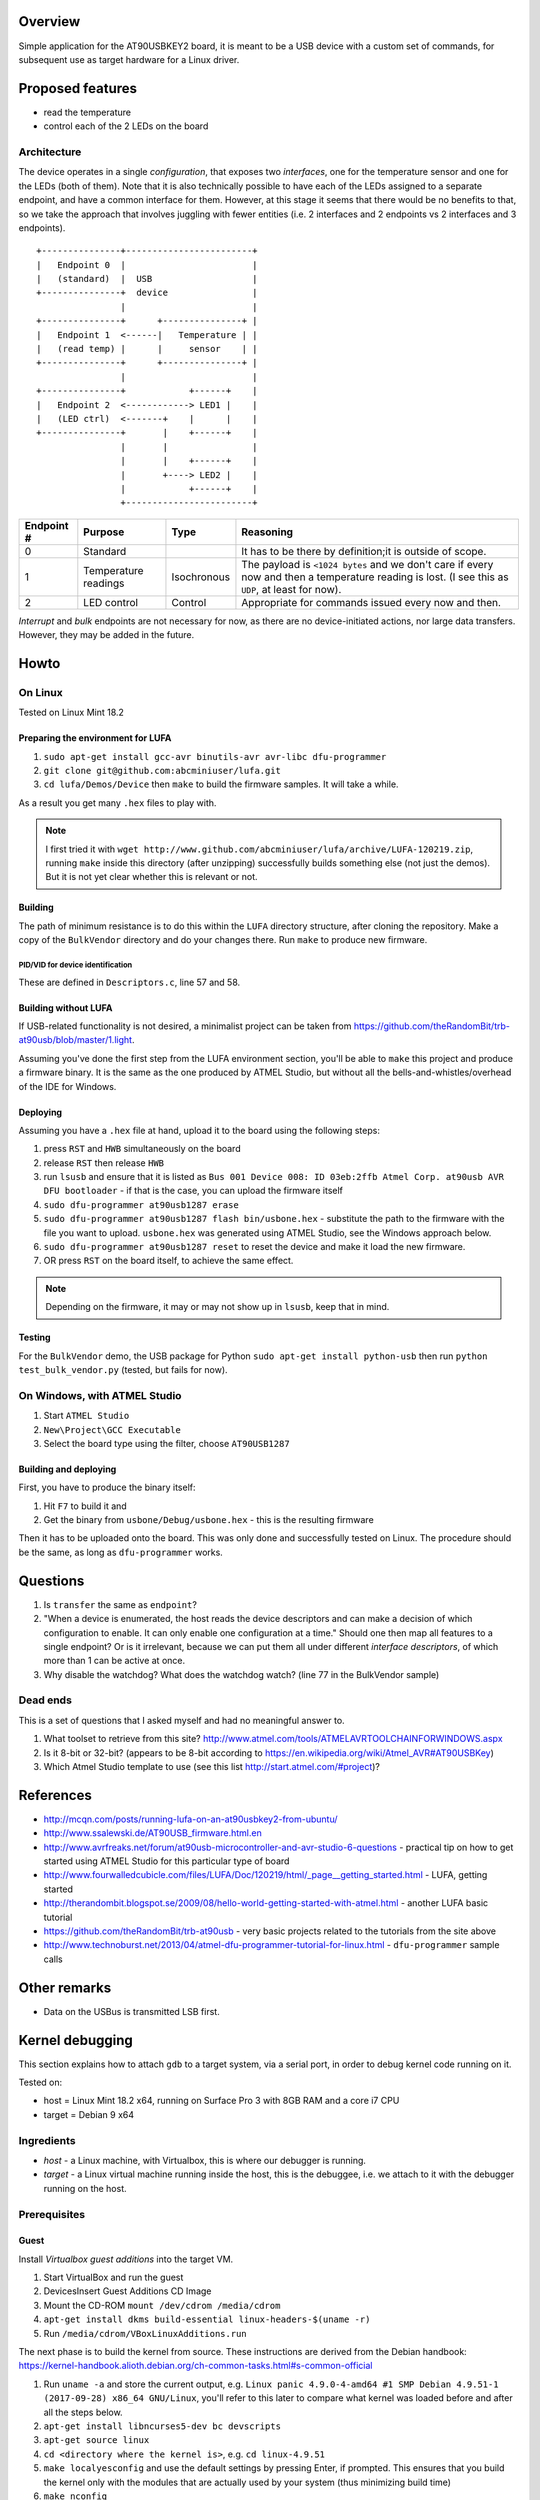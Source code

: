 Overview
========

Simple application for the AT90USBKEY2 board, it is meant to be a USB device with a custom set of commands, for subsequent use as target hardware for a Linux driver.


Proposed features
=================

- read the temperature
- control each of the 2 LEDs on the board


Architecture
------------

The device operates in a single *configuration*, that exposes two *interfaces*, one for the temperature sensor and one for the LEDs (both of them). Note that it is also technically possible to have each of the LEDs assigned to a separate endpoint, and have a common interface for them. However, at this stage it seems that there would be no benefits to that, so we take the approach that involves juggling with fewer entities (i.e. 2 interfaces and 2 endpoints vs 2 interfaces and 3 endpoints).


::

	+---------------+------------------------+
	|   Endpoint 0  |                        |
	|   (standard)  |  USB                   |
	+---------------+  device                |
	                |                        |
	+---------------+      +---------------+ |
	|   Endpoint 1  <------|   Temperature | |
	|   (read temp) |      |     sensor    | |
	+---------------+      +---------------+ |
	                |                        |
	+---------------+            +------+    |
	|   Endpoint 2  <------------> LED1 |    |
	|   (LED ctrl)  <-------+    |      |    |
	+---------------+       |    +------+    |
	                |       |                |
	                |       |    +------+    |
	                |       +----> LED2 |    |
	                |            +------+    |
	                +------------------------+



+-------------+----------------------+-------------+----------------------------------------+
| Endpoint #  | Purpose              | Type        | Reasoning                              |
+=============+======================+=============+========================================+
| 0           | Standard             |             | It has to be there by definition;it is |
|             |                      |             | outside of scope.                      |
+-------------+----------------------+-------------+----------------------------------------+
| 1           | Temperature readings | Isochronous | The payload is ``<1024 bytes`` and we  |
|             |                      |             | don't care if every now and then a     |
|             |                      |             | temperature reading is lost. (I see    |
|             |                      |             | this as ``UDP``, at least for now).    |
+-------------+----------------------+-------------+----------------------------------------+
| 2           | LED control          | Control     | Appropriate for commands issued every  |
|             |                      |             | now and then.                          |
+-------------+----------------------+-------------+----------------------------------------+

*Interrupt* and *bulk* endpoints are not necessary for now, as there are no device-initiated actions, nor large data transfers. However, they may be added in the future.


Howto
=====

On Linux
--------

Tested on Linux Mint 18.2


Preparing the environment for LUFA
~~~~~~~~~~~~~~~~~~~~~~~~~~~~~~~~~~

#. ``sudo apt-get install gcc-avr binutils-avr avr-libc dfu-programmer``
#. ``git clone git@github.com:abcminiuser/lufa.git``
#. ``cd lufa/Demos/Device`` then ``make`` to build the firmware samples. It will take a while.

As a result you get many ``.hex`` files to play with.

.. NOTE::

	I first tried it with ``wget http://www.github.com/abcminiuser/lufa/archive/LUFA-120219.zip``, running ``make`` inside this directory (after unzipping) successfully builds something else (not just the demos). But it is not yet clear whether this is relevant or not.



Building
~~~~~~~~

The path of minimum resistance is to do this within the ``LUFA`` directory structure, after cloning the repository. Make a copy of the ``BulkVendor`` directory and do your changes there. Run ``make`` to produce new firmware.

PID/VID for device identification
^^^^^^^^^^^^^^^^^^^^^^^^^^^^^^^^^

These are defined in ``Descriptors.c``, line 57 and 58.



Building without LUFA
~~~~~~~~~~~~~~~~~~~~~

If USB-related functionality is not desired, a minimalist project can be taken from https://github.com/theRandomBit/trb-at90usb/blob/master/1.light.

Assuming you've done the first step from the LUFA environment section, you'll be able to ``make`` this project and produce a firmware binary. It is the same as the one produced by ATMEL Studio, but without all the bells-and-whistles/overhead of the IDE for Windows.


Deploying
~~~~~~~~~

Assuming you have a ``.hex`` file at hand, upload it to the board using the following steps:

#. press ``RST`` and ``HWB`` simultaneously on the board
#. release ``RST`` then release ``HWB``
#. run ``lsusb`` and ensure that it is listed as ``Bus 001 Device 008: ID 03eb:2ffb Atmel Corp. at90usb AVR DFU bootloader`` - if that is the case, you can upload the firmware itself
#. ``sudo dfu-programmer at90usb1287 erase``
#. ``sudo dfu-programmer at90usb1287 flash bin/usbone.hex`` - substitute the path to the firmware with the file you want to upload. ``usbone.hex`` was generated using ATMEL Studio, see the Windows approach below.
#. ``sudo dfu-programmer at90usb1287 reset`` to reset the device and make it load the new firmware.
#. OR press ``RST`` on the board itself, to achieve the same effect.

.. NOTE::
	Depending on the firmware, it may or may not show up in ``lsusb``, keep that in mind.


Testing
~~~~~~~

For the ``BulkVendor`` demo, the USB package for Python ``sudo apt-get install python-usb`` then run ``python test_bulk_vendor.py`` (tested, but fails for now).



On Windows, with ATMEL Studio
-----------------------------

#. Start ``ATMEL Studio``
#. ``New\Project\GCC Executable``
#. Select the board type using the filter, choose ``AT90USB1287``



Building and deploying
~~~~~~~~~~~~~~~~~~~~~~

First, you have to produce the binary itself:

#. Hit ``F7`` to build it and
#. Get the binary from ``usbone/Debug/usbone.hex`` - this is the resulting firmware

Then it has to be uploaded onto the board. This was only done and successfully tested on Linux. The procedure should be the same, as long as ``dfu-programmer`` works.



Questions
=========

#. Is ``transfer`` the same as ``endpoint``?
#. "When a device is enumerated, the host reads the device descriptors and can make a decision of which configuration to enable. It can only enable one configuration at a time." Should one then map all features to a single endpoint? Or is it irrelevant, because we can put them all under different *interface descriptors*, of which more than 1 can be active at once.
#. Why disable the watchdog? What does the watchdog watch? (line 77 in the BulkVendor sample)

Dead ends
---------

This is a set of questions that I asked myself and had no meaningful answer to.

#. What toolset to retrieve from this site? http://www.atmel.com/tools/ATMELAVRTOOLCHAINFORWINDOWS.aspx
#. Is it 8-bit or 32-bit? (appears to be 8-bit according to https://en.wikipedia.org/wiki/Atmel_AVR#AT90USBKey)
#. Which Atmel Studio template to use (see this list http://start.atmel.com/#project)?




References
==========

- http://mcqn.com/posts/running-lufa-on-an-at90usbkey2-from-ubuntu/
- http://www.ssalewski.de/AT90USB_firmware.html.en
- http://www.avrfreaks.net/forum/at90usb-microcontroller-and-avr-studio-6-questions - practical tip on how to get started using ATMEL Studio for this particular type of board
- http://www.fourwalledcubicle.com/files/LUFA/Doc/120219/html/_page__getting_started.html - LUFA, getting started
- http://therandombit.blogspot.se/2009/08/hello-world-getting-started-with-atmel.html - another LUFA basic tutorial
- https://github.com/theRandomBit/trb-at90usb - very basic projects related to the tutorials from the site above
- http://www.technoburst.net/2013/04/atmel-dfu-programmer-tutorial-for-linux.html - ``dfu-programmer`` sample calls



Other remarks
=============

- Data on the USBus is transmitted LSB first.




Kernel debugging
================

This section explains how to attach ``gdb`` to a target system, via a serial port, in order to debug kernel code running on it.

Tested on:

- host = Linux Mint 18.2 x64, running on Surface Pro 3 with 8GB RAM and a core i7 CPU
- target = Debian 9 x64

Ingredients
-----------

- *host* - a Linux machine, with Virtualbox, this is where our debugger is running.
- *target* - a Linux virtual machine running inside the host, this is the debuggee, i.e. we attach to it with the debugger running on the host.


Prerequisites
-------------

Guest
~~~~~

Install *Virtualbox guest additions* into the target VM.

#. Start VirtualBox and run the guest
#. Devices\Insert Guest Additions CD Image
#. Mount the CD-ROM ``mount /dev/cdrom /media/cdrom``
#. ``apt-get install dkms build-essential linux-headers-$(uname -r)``
#. Run ``/media/cdrom/VBoxLinuxAdditions.run``

The next phase is to build the kernel from source. These instructions are derived from the Debian handbook: https://kernel-handbook.alioth.debian.org/ch-common-tasks.html#s-common-official

#. Run ``uname -a`` and store the current output, e.g. ``Linux panic 4.9.0-4-amd64 #1 SMP Debian 4.9.51-1 (2017-09-28) x86_64 GNU/Linux``, you'll refer to this later to compare what kernel was loaded before and after all the steps below.
#. ``apt-get install libncurses5-dev bc devscripts``
#. ``apt-get source linux``
#. ``cd <directory where the kernel is>``, e.g. ``cd linux-4.9.51``
#. ``make localyesconfig`` and use the default settings by pressing Enter, if prompted. This ensures that you build the kernel only with the modules that are actually used by your system (thus minimizing build time)
#. ``make nconfig``
#. In ``kernel hacking`` enable ``KGDB`` and ``debug boot parameters``. Note that building the kernel with debug symbols is also required, but this option is enabled by default in *Compiler settings\compile time checks and compiler options*
#. It may help if you look around the sections and check what other modules are enabled, as ``make localyesconfig`` is not perfect. For example, I found *Graphic cards\Radeon* was enabled, although I don't have such a card, so I disabled it. Beware that ``localyesconfig`` hinders replicability, as it will detect different modules on different systems, so YMMV.
#. Press ``F6`` to save the configuration (leave the default name as ``.config``)
#. ``make clean``
#. Before you run the next step, **make sure you have around 20 GB of free space**. If you're running on battery power or have some commitments, be aware that the process will take **several hours**, depending on your hardware!
#. If you're using external drives, especially USB-powered ones, make sure your host OS will not spin them down after the screensaver kicks in. Basically, you have to anticipate what might interrupt the build process, and ensure that won't happen.
#. ``make -j8 deb-pkg`` - this initiates the kernel build process, it will take a *long time*. As a result you'll get a ``.deb`` that can be installed. Note the ``-j8`` parameter, it indicates that the build process is done by 8 processes in parallel, adjust this as you see fit, depending on your hardware capabilities (this should speed up the process a bit). The value could be chosen as the number of cores times ``1.5``; you can play with it and see empirically what works best for you.
#. ``dpkg -i <name of output>.deb`` to install the freshly built kernel, it is stored in the home directory, e.g. ``dpkg -i ../*.deb``

During the installation, ``grub``'s configuration is also updated, and at the next reboot the new kernel will be used. You can check that with ``uname -a``, the output will include a fresh timestamp that reflects the time when the loaded kernel was built, e.g. ``Linux panic 4.9.51 #2 SMP Wed Dec 6 11:45:26 CET 2017 x86_64 GNU/Linux`` (compare it with the one you got at the first step)

Host
~~~~

For convenience, if you use a NAT network for the VM (which is so by default), add a port-forwarding rule, so you can connect to the SSH server on the guest from your host. This is done via the ``Settings`` menu of your VM, go to ``Networking\Advanced`` and add a rule that forwards ``host:2222 -> guest:22``, the IP of the guest can be obtained from within the VM itself with ``ip address``. After that is done, use an SSH client, e.g. ``ssh developer@127.0.0.1 -p 2222 -o pubkeyauthentication=false`` to get inside.


#. Install the following packages, e.g. ``sudo apt-get install socat``
#. Create a new VM and install Debian in it, this is a typical installation, there are no special steps here, however:

	- you need to make sure you have plenty of free space, because the kernel building process will consume a lot of space. 25..30 GB should be enough.
	- TODO determine if 64-bit targets will work or not

#. Configure the VM to have a serial port

	- set ``Port mode`` = ``Host pipe``
	- check ``Create pipe``
	- set the path to ``/tmp/kerneldebug`` (or whatever you prefer, as long as you remember it later)
	- make sure ``Connect to existing pipe/socket`` is unchecked, i.e. Virtualbox will create it automatically

#. UNNECESSARY Start ``socat`` before powering up the virtual machine (otherwise it will complain that the pipe doesn't exist yet) as follows: ``socat -d -d -d /tmp/kerneldebug pty,wait-slave,link=/dev/hz``
#. Change the permissions to ``/tmp/kerneldebug`` such that the user who runs virtualbox can interact with it.


The VM settings used in this experiment were:

- Chipset set to ``PIIX3``
- 4 GB RAM
- 2 CPUs with a 95% execution cap
- VT-x/AMD-V enabled
- ``Nested paging`` enabled
- 13MB of video memory
- 40 GB virtual hard drive (stored on an external drive, connected via USB3 to the host OS)

The build process took under 1h.



An actual debugging session
---------------------------

Star the guest and boot it as usual.

You need access to the kernel sources that are inside the VM. An easy way to do that is via ``sshfs``, mounting the remote drive to your local file system. You can install the tool with ``sudo apt-get install sshfs``. Once it is done::

	mkdir /tmp/kernelsrc
	sudo sshfs -o allow_other developer@127.0.0.1:/ /tmp/kernelsrc -p 2222

This will mount the remote file system to a local mount point. Adjust paths and port numbers accordingly (consider using an *SSH config* file to make this easier). Note that you can unmount the volume using ``sudo umount /tmp/kernelsrc``.

.. WARNING::
	The ``sshfs`` trick doesn't work, because once you attach the debugger to the remote system, it blocks (i.e. doesn't execute anything), thus the ``ssh`` connection that is required to keep ``sshfs`` alive will not work either, hence you will not able to attach to the remote machine. **No warnings or errors will be shown, so keep this in mind.**

	The workaround is to compress or ``tar`` the source directory, copy it outside of the VM, then extract that and use the output directory with ``gdb`` (you'll see that step later). Example:


#. Run socat on the host: ``sudo socat -d -d /tmp/kerneldebug pty`` and leave it running in the background. Note that the supplied path, ``/tmp/kerneldebug`` must match the path given in the properties of the virtual machine. Once started, pay attention to the path of the created device file, in the output below it is ``/dev/pts/3``::

	2017/12/13 22:35:46 socat[17218] N opening connection to AF=1 "/tmp/kerneldebug"
	2017/12/13 22:35:46 socat[17218] N successfully connected from local address AF=1 "\xEE\xEE\xEE\xEE\xEE\xEE"
	2017/12/13 22:35:46 socat[17218] N successfully connected via <anon>
	2017/12/13 22:35:46 socat[17218] N PTY is /dev/pts/3
	2017/12/13 22:35:46 socat[17218] N starting data transfer loop with FDs [5,5] and [6,6]
 
#. Run ``sudo chmod 666 /dev/pts/3`` to ensure that your user will be able to access this file (you can also take ownership, or run ``gdb`` as root, it is up to you)
#. Go to ``/tmp/kernelsrc/home/developer/linux-4.9.51`` (adjust the path accordingly)
#. Start ``gdb ./vmlinux``, it will load debug symbols, it may take a few seconds
#. On the guest, run as root ``echo "ttyS0,115200" >/sys/module/kgdboc/parameters/kgdboc``
#. Then run ``echo g > /proc/sysrq-trigger`` to trigger a breakpoint (or press ``Alt-SysRq-g`` if you have that on the keyboard). You will notice that the console says ``KGDB: Entering KGDB``, it is a good sign. Also note that at this stage your CPU will most likely run at 100%.
#. Run ``target remote /dev/pts/3`` (substitute the path to the one you got from ``socat`` earlier). **NOTE** it is important to run this command only after the target system is in debug mode, otherwise you will see errors such as these::

	(gdb) target remote /dev/pts/3
	Remote debugging using /dev/pts/3
	Ignoring packet error, continuing...
	warning: unrecognized item "timeout" in "qSupported" response
	Ignoring packet error, continuing...
	Remote replied unexpectedly to 'vMustReplyEmpty': timeout


At this point, you are ready to debug. Use whatever ``gdb`` commands you want (or know :-), and press ``c`` to continue execution - this will "unfreeze" the remote machine so the code can run its course. If you want to give control back to ``gdb``, run ``echo g > /proc/sysrq-trigger`` again (or press ``Alt-SysRq-g``, if you have a keyboard). You can switch from debug/continue as many times as you want.

GDB commands
============

- ``kldstat`` - find the address to which a module was loaded.
- ``b sys_open`` - set breakpoint on the ``sys_open`` function.
- ``c`` - continue
- ``nm gdb1.ko`` list symbols from a specific object file

``lx-dmesg`` doesn't work
``b my_init`` doesn't work, though I expected it to set a breakpoint when that function is called
``apropos lx`` - nothing

``(gdb) monitor lsmod`` -> Target does not support this command.



References
==========

- http://opensourceforu.com/2011/03/kgdb-with-virtualbox-debug-live-kernel/
- http://oboguev.net/kernel-etc/linux-kernel-debugging.htm - various kernel debugging techniques

